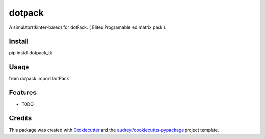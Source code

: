 ======================
dotpack
======================


A simulator(tkinter-based) for dotPack. ( Eliteu Programable led matrix pack ).


Install
-------

pip install dotpack_tk


Usage
-----

from dotpack import DotPack

Features
--------

* TODO

Credits
-------

This package was created with Cookiecutter_ and the `audreyr/cookiecutter-pypackage`_ project template.

.. _Cookiecutter: https://github.com/audreyr/cookiecutter
.. _`audreyr/cookiecutter-pypackage`: https://github.com/audreyr/cookiecutter-pypackage
